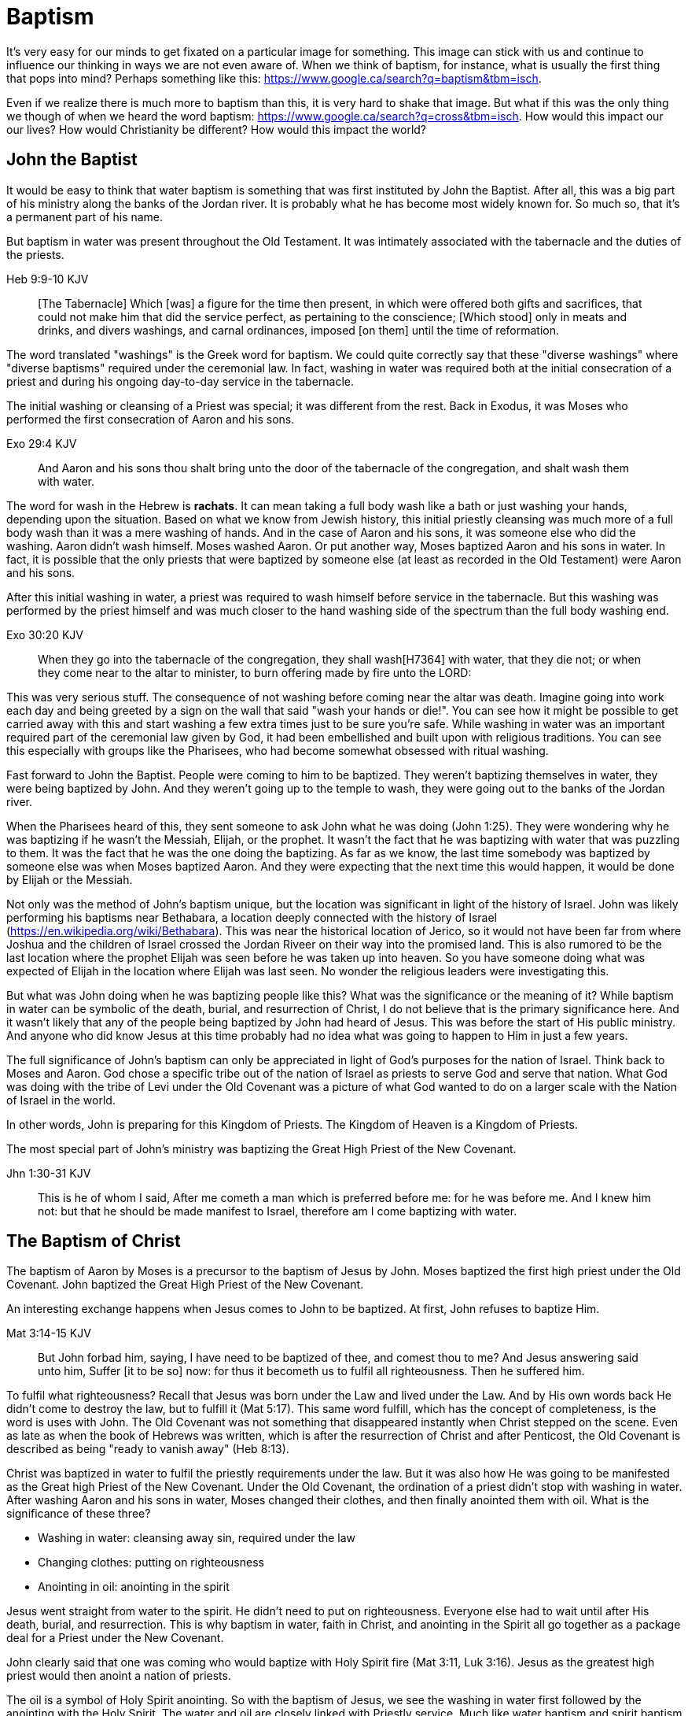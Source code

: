 Baptism
=======

It's very easy for our minds to get fixated on a particular image for something.
This image can stick with us and continue to influence our thinking in ways we are not even aware of.
When we think of baptism, for instance, what is usually the first thing that pops into mind?
Perhaps something like this: https://www.google.ca/search?q=baptism&tbm=isch.

Even if we realize there is much more to baptism than this, it is very hard to shake that image.
But what if this was the only thing we though of when we heard the word baptism: https://www.google.ca/search?q=cross&tbm=isch.
How would this impact our our lives?
How would Christianity be different?
How would this impact the world?

John the Baptist
----------------

It would be easy to think that water baptism is something that was first instituted by John the Baptist.
After all, this was a big part of his ministry along the banks of the Jordan river.
It is probably what he has become most widely known for.
So much so, that it's a permanent part of his name.

But baptism in water was present throughout the Old Testament.
It was intimately associated with the tabernacle and the duties of the priests.

Heb 9:9-10 KJV
______________
[The Tabernacle] Which [was] a figure for the time then present, in which were offered both gifts and sacrifices, that could not make him that did the service perfect, as pertaining to the conscience;
[Which stood] only in meats and drinks, and divers washings, and carnal ordinances, imposed [on them] until the time of reformation.
______________

The word translated "washings" is the Greek word for baptism.
We could quite correctly say that these "diverse washings" where "diverse baptisms" required under the ceremonial law.
In fact, washing in water was required both at the initial consecration of a priest and during his ongoing day-to-day service in the tabernacle.

The initial washing or cleansing of a Priest was special; it was different from the rest.
Back in Exodus, it was Moses who performed the first consecration of Aaron and his sons.

Exo 29:4 KJV
_____________
And Aaron and his sons thou shalt bring unto the door of the tabernacle of the congregation, and shalt wash them with water.
_____________

The word for wash in the Hebrew is *rachats*.
It can mean taking a full body wash like a bath or just washing your hands, depending upon the situation.
Based on what we know from Jewish history, this initial priestly cleansing was much more of a full body wash than it was a mere washing of hands.
And in the case of Aaron and his sons, it was someone else who did the washing.
Aaron didn't wash himself. Moses washed Aaron.
Or put another way, Moses baptized Aaron and his sons in water.
In fact, it is possible that the only priests that were baptized by someone else (at least as recorded in the Old Testament) were Aaron and his sons.

After this initial washing in water, a priest was required to wash himself before service in the tabernacle.
But this washing was performed by the priest himself and was much closer to the hand washing side of the spectrum than the full body washing end.

Exo 30:20 KJV
_____________
When they go into the tabernacle of the congregation, they shall wash[H7364] with water, that they die not; or when they come near to the altar to minister, to burn offering made by fire unto the LORD:
_____________

This was very serious stuff. The consequence of not washing before coming near the altar was death.
Imagine going into work each day and being greeted by a sign on the wall that said "wash your hands or die!".
You can see how it might be possible to get carried away with this and start washing a few extra times just to be sure you're safe.
While washing in water was an important required part of the ceremonial law given by God, it had been embellished and built upon with religious traditions.
You can see this especially with groups like the Pharisees, who had become somewhat obsessed with ritual washing.

Fast forward to John the Baptist.
People were coming to him to be baptized.
They weren't baptizing themselves in water, they were being baptized by John.
And they weren't going up to the temple to wash, they were going out to the banks of the Jordan river.

When the Pharisees heard of this, they sent someone to ask John what he was doing (John 1:25).
They were wondering why he was baptizing if he wasn't the Messiah, Elijah, or the prophet.
It wasn't the fact that he was baptizing with water that was puzzling to them.
It was the fact that he was the one doing the baptizing.
As far as we know, the last time somebody was baptized by someone else was when Moses baptized Aaron.
And they were expecting that the next time this would happen, it would be done by Elijah or the Messiah.

Not only was the method of John's baptism unique, but the location was significant in light of the history of Israel.
John was likely performing his baptisms near Bethabara, a location deeply connected with the history of Israel (https://en.wikipedia.org/wiki/Bethabara).
This was near the historical location of Jerico, so it would not have been far from where Joshua and the children of Israel crossed the Jordan Riveer on their way into the promised land.
This is also rumored to be the last location where the prophet Elijah was seen before he was taken up into heaven.
So you have someone doing what was expected of Elijah in the location where Elijah was last seen.
No wonder the religious leaders were investigating this.

But what was John doing when he was baptizing people like this?
What was the significance or the meaning of it?
While baptism in water can be symbolic of the death, burial, and resurrection of Christ, I do not believe that is the primary significance here.
And it wasn't likely that any of the people being baptized by John had heard of Jesus.
This was before the start of His public ministry.
And anyone who did know Jesus at this time probably had no idea what was going to happen to Him in just a few years.

The full significance of John's baptism can only be appreciated in light of God's purposes for the nation of Israel.
Think back to Moses and Aaron.
God chose a specific tribe out of the nation of Israel as priests to serve God and serve that nation.
What God was doing with the tribe of Levi under the Old Covenant was a picture of what God wanted to do on a larger scale with the Nation of Israel in the world.

In other words, John is preparing for this Kingdom of Priests.
The Kingdom of Heaven is a Kingdom of Priests.

The most special part of John's ministry was baptizing the Great High Priest of the New Covenant.

Jhn 1:30-31 KJV
_______________
This is he of whom I said, After me cometh a man which is preferred before me: for he was before me.
And I knew him not: but that he should be made manifest to Israel, therefore am I come baptizing with water.
_______________


The Baptism of Christ
----------------------

The baptism of Aaron by Moses is a precursor to the baptism of Jesus by John.
Moses baptized the first high priest under the Old Covenant.
John baptized the Great High Priest of the New Covenant.

An interesting exchange happens when Jesus comes to John to be baptized.
At first, John refuses to baptize Him.

Mat 3:14-15 KJV
_______________
But John forbad him, saying, I have need to be baptized of thee, and comest thou to me?
And Jesus answering said unto him, Suffer [it to be so] now: for thus it becometh us to fulfil all righteousness. Then he suffered him.
_______________

To fulfil what righteousness?
Recall that Jesus was born under the Law and lived under the Law.
And by His own words back He didn't come to destroy the law, but to fulfill it (Mat 5:17).
This same word fulfill, which has the concept of completeness, is the word is uses with John.
The Old Covenant was not something that disappeared instantly when Christ stepped on the scene.
Even as late as when the book of Hebrews was written, which is after the resurrection of Christ and after Penticost, the Old Covenant is described as being "ready to vanish away" (Heb 8:13).

Christ was baptized in water to fulfil the priestly requirements under the law.
But it was also how He was going to be manifested as the Great high Priest of the New Covenant.
Under the Old Covenant, the ordination of a priest didn't stop with washing in water.
After washing Aaron and his sons in water, Moses changed their clothes, and then finally anointed them with oil.
What is the significance of these three?

- Washing in water: cleansing away sin, required under the law
- Changing clothes: putting on righteousness
- Anointing in oil: anointing in the spirit

Jesus went straight from water to the spirit. He didn't need to put on righteousness.
Everyone else had to wait until after His death, burial, and resurrection.
This is why baptism in water, faith in Christ, and anointing in the Spirit all go together as a package deal for a Priest under the New Covenant.

John clearly said that one was coming who would baptize with Holy Spirit fire (Mat 3:11, Luk 3:16).
Jesus as the greatest high priest would then anoint a nation of priests.

The oil is a symbol of Holy Spirit anointing.
So with the baptism of Jesus, we see the washing in water first followed by the anointing with the Holy Spirit.
The water and oil are closely linked with Priestly service. Much like water baptism and spirit baptism are for Israel.

Think about what happened when Christ was baptized by John.
The dove and voice from heaven indicated the Spirit anointing of the Christ.
The washing in water was present with faith, and the sign followed after.

In Matthew 3 and Luke 3, baptize "with holy ghost and with fire" could be translated "with holy ghost even fire" based on the meaning of kai.
The Greek word here for "and" can be used to amplify something, meaning "even" as an example of something that amplifies.
Thinking about what happened at Penticost, the tongues of fire were visible above the disciples as they were anointed with this Holy Spirit (Acts 2:3).
So it makes sense that this fire is associated with the Holy Spirit.

The anointing of the Spirit is a significant piece of the New Covenant.
We read about the purpose of this is Isa 61.

Isa 61:1-2a KJV
___________
The Spirit of the Lord GOD [is] upon me; because the LORD hath anointed me to preach good tidings unto the meek; he hath sent me to bind up the brokenhearted, to proclaim liberty to the captives, and the opening of the prison to [them that are] bound;
To proclaim the acceptable year of the LORD ...
___________

This is the very verse Jesus read as He began His ministry.
He is first baptized by John, then anointed in the Spirit.
He then declares the purpose of His ministry.

Important things to highlight from Isa 61:

- Zion
- Rebuild cities
- Priests of the Lord, Ministers of God
- Receive Your Land
- Everybody that sees them will acknowledge they are blessed by Lord

Addressing the people gathered in Acts chapter 2, Peter clearly links Penticost with Joel chapter 2 (Acts 2:16-19).
Joel is speaking of a time when God will pour out his spirit on that nation.

Joe 2:28-29 KJV
_______________
And it shall come to pass afterward, [that] I will pour out my spirit upon all flesh; and your sons and your daughters shall prophesy, your old men shall dream dreams, your young men shall see visions:
And also upon the servants and upon the handmaids in those days will I pour out my spirit.
_______________

And just a few verses down, Joel specifically mentions Zion (multiple times) and Jerusalem in close association with this.

To understand water baptism and spirit baptism, we have to understand the Old Testament.
And if we truly want to understnad the Great Commission, we need to understand it in light of how Christ defined His ministry.
In the Great Commission in Mark 16, salvation is associated with baptism

Mar 16:15-16 KJV]
________________
And he said unto them, Go ye into all the world, and preach the gospel to every creature.
He that believeth and is baptized shall be saved; but he that believeth not shall be damned.
________________

But unfortunately what is almost always overlooked are the two verse that follows this.

Mar 16:17-18 KJV
________________
And these signs shall follow them that believe; In my name shall they cast out devils; they shall speak with new tongues;
They shall take up serpents; and if they drink any deadly thing, it shall not hurt them; they shall lay hands on the sick, and they shall recover.
________________

Was water baptism a part of this? Yes, I think so!
But what closely followed this was an anointing of the Spirit. This anointing was possible only by faith.
And there were powerful, irrefutable signs that went with this anointing that we can't ignore.
And the point of the Spirit anointing was to prepare and equip Israel to fulfill God's purpose of a Kingdom of Priests.
These two baptisms go together much in the same what that a priest had to both wash in water and get anointed in oil in preparation for his work.

One way to look at the great commission: that Jesus commanded the disciples to truly go to everyone and they never got it.
Or Jesus was sending the twelve out to all of Israel scattered throughout the world to prepare the Nation of Priests.
This nation as a whole would then go into all the world into all nations.
So the great commission is in fact a commission to go out a prepare a scatered nation to embrace the role God had for them.

Christ actually had three baptisms, not just one or two (Jesus in Luke 12:50)
Christ actually had three baptisms: water purification, spirit anointing, and the cross.
Christianity has largely fixated on the first one even though it is the last one that really is the biggest deal.

Baptism: A Definition
---------------------

If baptism can be used in such different ways, is it possible to arrive at some common definition of the word that can actually help us understand all its varied uses?
We need to explore the word a bit more closely to find out.

The Greek word for baptism is βαπτίζω (baptizo).
Vine's has this to say about baptize.

Vine's Expository Dictionary of New Testament Words
___________________________________________________
"to baptize," primarily a frequentative form of bapto, "to dip," was used among
the Greeks to signify the dyeing of a garment, or the drawing of water by
dipping a vessel into another, etc. Plutarchus uses it of the drawing of wine
by dipping the cup into the bowl (Alexis, 67) and Plato, metaphorically, of
being overwhelmed with questions (Euthydemus, 277 D).
___________________________________________________

Two words: "to dip" vs "to baptize".

So while baptize can be used to describe dipping something into water, it means far more than that.
It signifies a permanent change, not just a temporary immersion.
There is no better illustration of this than pickles!

https://www.blueletterbible.org/lang/lexicon/lexicon.cfm?strongs=G911&t=KJV
_________
Not to be confused with 907, baptizo. The clearest example that shows the
meaning of baptizo is a text from the Greek poet and physician Nicander, who
lived about 200 B.C. It is a recipe for making pickles and is helpful because
it uses both words. Nicander says that in order to make a pickle, the vegetable
should first be 'dipped' (bapto) into boiling water and then 'baptised'
(baptizo) in the vinegar solution. Both verbs concern the immersing of
vegetables in a solution. But the first is temporary. The second, the act of
baptising the vegetable, produces a permanent change.
_________

Often in evangelical Christian circles, baptism is presented as something that is optional but is encouraged as a way to follow Christ in obedience.
Baptism is not considered to produce any change in the individual, but it can perhaps be a faith building experience.
For example, believers questioning thier own faith who have not been baptized are often encouraged to get baptized as a way to make a testament of thier faith and overcome their doubts.
The risk is that we turn baptism into something that is more about us and our actions than about Christ.
But is baptism ever really presented as something optional in Scripture? And does baptism actually change people?

Being baptized into something means to be so affected that there is a lasting change that takes place.
Often, the emphasis is placed on the act rather than the change, or on the symbolism of the act rathen than the act itself.
How would we understand baptism if we focus on the change brought about by it?
The key is understanding that there are different baptisms in Scripture.
And the change brought about by each of those baptisms is different.

How does washing fit into this in Greek meaning? Is this reading too much into baptize? https://goddidntsaythat.com/2010/08/24/q-and-a-the-original-baptism/

Look at the different themes associated with baptism in scripture (e.g. deliverance, judgement, cleansing, healing).

Baptism into Christ
-------------------

Who is the greatest teacher on baptism in the New Testament?
The greatest teacher on baptism in the New Testament once said "Christ sent me not to baptize" (Paul in 1 Cor 1:17)?

When we think about the word baptize, the cross is not necessarily the first association that jumps to mind.
However, baptism into the death of Christ is a central message to Paul's teaching.
Paul makes it clear that to be baptized into Christ is really to be baptized into His death.
A clear pattern in Paul's teaching is that when he mentions baptism, it is in close relationship with the cross.
The two words usually show up close to each other in his writing.

Rom 6:3-6 KJV
___________
Know ye not, that so many of us as were baptized into Jesus Christ were baptized into his death?
Therefore we are buried with him by baptism into death: that like as Christ was raised up from the dead by the glory of the Father, even so we also should walk in newness of life.
For if we have been planted together in the likeness of his death, we shall be also [in the likeness] of [his] resurrection:
Knowing this, that our old man is crucified with [him], that the body of sin might be destroyed, that henceforth we should not serve sin.
___________

How do we know this baptism isn't washing in water? Who does this baptism?
See the circumcision and baptism in Col 2:12.

Col 2:10-12 KJV
_________________
And ye are complete in him, which is the head of all principality and power:
In whom also ye are circumcised with the circumcision made without hands, in putting off the body of the sins of the flesh by the circumcision of Christ:
Buried with him in baptism, wherein also ye are risen with [him] through the faith of the operation of God, who hath raised him from the dead.
_________________

Paul is addressing all nations on a level playing field in the book of Colossians.
He is not saying "to the Jew First" like he does in Romans.
He is speaking to people here who were never circumcised.
Under the Old Covenant, both circumcision and baptism in water (the mikvah) were required for a Gentile that wanted to become a practicing Jew.
But the circumcision done here is performed without hands. It is the circumcision of Christ.
Does it not make total sense that the baptism done here is also without hands?

The baptism here is something so central to the gospel that it was common to both the believing Jew and the believing Gentile,
quite apart from any circumcision or washing of the flesh.
In fact, it is through the "operation of God".
Only God can perform this baptism.
This baptism is done (past tense), but it is entered into (present tenst) by faith.

Notice how the words baptism and cross both pop out in Rom 6 and Col 2.
Baptism and the cross are like flip sides of the coin.
Baptism into Christ is baptism into His death.
The significance of the cross is that it is how the death was accomplished.

Baptism into the death of Christ cannot be done by us; it can only be done by God.
But embracing the message of the cross in our daily lives is something that is done by us.
This is evidence in the present to us and to others that our baptism is in fact real.
The cross points back to this but also symbolizes the active change that is taking place here and now in our lives to reflect this fact.
The cross symbolizes both a completed reality and an present change and a future change.
The future change is when the old creation is permanently replaced by the new.
The present change in our lives today is the work of the Spirit (the Word) filling us and changing us.

The structure of Galatians centers around baptism into Christ and the Cross:

- A: Gal 2:20: Paul crucified with Christ. Christ living in him.
- B: Gal 3:1: The Galatians had a clear example of Christ crucified.
- C: Gal 3:27-28: Baptized into Christ, distinction gone, all one in Christ Jesus
- B: Gal 5:24: They that are Christ's have crucified the flesh
- A: Gal 6:14: The world has crucified to Paul. The New Creation.

How was it that the Galatians has a clear example of Christ crucified set before them?
This was through the preaching and life of Paul. Because he was baptized into the death of Christ and had embraced the cross.
Paul made this evident through his life because this had become Paul's identity.
One of the disciples came to Jesus while He was on earth and asked to see the Father.
How did Jesus reply?
"Have I been with you so long, and yet you have not known Me, Philip? He who has seen me has seen the Father." (John 14:9)
In effect, Paul is saying a similar thing here.
If you have seen me (Paul), you have seen Christ.

What was Paul talking about here?
What does Christ crucified look like?
Is it powerful signs and wonders?
Paul used this example to confront issues in the Corinthian church.
Communion and its consequences, the spirit gifts, baptized into one body.
These had the baptism of the spirit. They had the gifts.
But they didn't understand the message of the cross.
Much like the Children of Israel in the Old Testament were baptized into Moses but died in the wilderness.
Much like the priests under the Old Covenant, misusing the calling and gifts had serious consequences.
May were ill and some even died.

Paul explains what embracing the cross looks like in a somewhat puzzling passage in 1 Cor.

1Co 15:29 KJV
____________
Else what shall they do which are baptized for the dead, if the dead rise not at all? why are they then baptized for the dead?
____________

Paul is asking: why would someone be baptized "for the dead" if there is no resurrection of the dead.
What does being baptized "for the dead" mean?
The phrase in the Greek can mean over as in position or also in place of.

[Think about whether this could be related to parallel with Christ or just physically over the dead]

Commonly, this verse is understood as a reference to a practice of either baptizing the dead or getting baptized in the place of a dead person.
But it is a bit strange to assume this given there is no hint of this anywhere else in this book.
Why would Paul randomly refer to a practice not found anywhere else in the Bible when he is trying to defend the truth of the resurrection?
It makes much more sense here if Paul is actually speaking of the same thing in v29 - v32.
Paul mentions that he fought with wild beasts a few verses down.
The criminals and Christians were at that time thrown before wild beasts (research more).
How many died in these very area floors for their faith?
Paul could be referring to those that were baptized over the same place as these dead.
This lifestyle of dying daily was the outcome of Paul embracing the message of the cross.

The miracles performed by Jesus are not the ultimate expression of the power and the wisdom of God.
And the sign gifts of Spirit anointing are only temporary.
They are passing away as Paul says in 1 Cor 13.
If you have been baptized in water and anointed with the spirit, but you don't have love, you are nothing.
Its not the physical act of dying that is central to the cross in practical application.
Paul says that if you give your body to be burned but don't have love, you are nothing.
This sacrifice is only acceptable to God if it is done willingly.
Can you do something willingly if you don't have a choice?
I think there is the very real possibility that those that God calls to be martyrs also have choice (Heb 11:35).
Did Christ die because He was nailed to a cross and couldn't escape?
No, He died because He willingly gave Himeself up.
That is the power and the wisdom of God in the cross.
It is getting to the point of being able to willingly let go of everything.

Paul was so changed by the cross that it had become part of his very identity.
When he preached the cross, he also lived out the power and wisdom of God in his very life.

Gal 6:14 KJV
____________
But God forbid that I should glory, save in the cross of our Lord Jesus Christ, by whom the world is crucified unto me, and I unto the world.
____________

The cross caused Paul to look at the world differently.
The cross meant that Paul looked different to the world.
These two things together are the strongest evidence of the reality of baptism into Christ in our daily lives.

While the Great Commission from Mark chapter 16 seems to get a lot of attention today, this message of the cross is truly core to being a follower of Christ.
How critical it is to understand the Great Commission in light of something else Christ said.
It's one thing to be ordained as a priest, it's a totally different thing to follow Christ and embrace the cross in your life.

Mar 8:34 KJV
____________
And when he had called the people [unto him] with his disciples also, he said unto them, Whosoever will come after me, let him deny himself, and take up his cross, and follow me.
____________


The One Baptism
---------------

We have seen that a full scriptural understanding of baptism requires that we distinguish between washing in water, being anointed by the spirit, and being baptized into the death, burial, and resurrection of Christ.
But Paul takes this one step further when summarizing the unity of the Spirit in Ephesians chapter 4:

Eph 4:4-6 KJV
_____________
[There is] one body, and one Spirit, even as ye are called in one hope of your calling;
One Lord, one faith, one baptism,
One God and Father of all, who [is] above all, and through all, and in you all.
_____________

How can Paul say there is only one baptism when we clearly saw that there are at least three?
Context.
Looking just a few verses down, Paul clearly defines the context for this.

Eph 4:22-24
___________
Put off ... the old man (anthropos) ... be renewed ... put on the new man (anthropos).
___________

The word for man here isn't referring to a male specifically.
It's the word anthropos that is used to refer to a human being, whether male or female.
In other words, we could say

___________
Put off ... the old humanity ... be renewed ... put on the new humanity.
___________

Or perhaps

___________
Put off ... the old creation ... be renewed ... put on the new creation.
___________

Remember that baptism in its truest sense always involves a change.
The change here is from the old creation to the new creation.
Just like the priesthood under the Old Covenant was first established with Moses baptizing Aaron and his sons.
Just like the new priesthood under the New Covenant that John the baptist was proclaiming.
Baptism is also deeply connected with identity.
Ephesians chapter 2 helps shed more detailed light on the new anthropos.

In some ways, you can think of all prior baptims being fulfilled or brought to completion in this One Baptism.

Eph 2:11-18 KJV
_______________
Wherefore remember, that ye [being] in time past Gentiles in the flesh, who are called Uncircumcision by that which is called the Circumcision in the flesh made by hands;
That at that time ye were without Christ, being aliens from the commonwealth of Israel, and strangers from the covenants of promise, having no hope, and without God in the world:
But now in Christ Jesus ye who sometimes were far off are made nigh by the blood of Christ.
For he is our peace, who hath made both one, and hath broken down the middle wall of partition [between us];
Having abolished in his flesh the enmity, [even] the law of commandments [contained] in ordinances; for to make in himself of twain one new man, [so] making peace;
And that he might reconcile both unto God in one body by the cross, having slain the enmity thereby:
And came and preached peace to you which were afar off, and to them that were nigh.
For through him we both have access by one Spirit unto the Father.
_______________

|========
| Eph 4                 | Eph 2
| One Body              | reconcile both unto God in one body (v16)
| One Spirit            | access by one Spirit to the Father (v18), habitation of God through the Spirit (v22)
| One Lord              | holy temple in the lord (v21)
| One Faith             | Saved through faith (v8)
| One Baptism           | Made both one (v14), One new anthropos (v15), by the cross (v16)
| One God and Father    | Access by one Spirit to the father (v18)
|========

The cross separates the old creation from the new creation.
It is impossible to be a part of the New Creation without baptism into Christ.
Christ is the Head of this creation much like Adam was the head of the old.
The only path to the new creation is through the death, burial, and resurrection of Christ.
Without baptism into the death of Christ, it is not possible to have any part of the new creation.
This baptism is foundational to any good news of the new creation.
And it is a baptism that is done by God, not by human hands (Col 2).

The distinctions and divisions of the old creation simply do not translate into the new creation.
Fleshly distinctions and differences are part of the old creation and end at the cross.
Gender, race, religion.
Your gender or race does not determine where you fit within the new creation in Christ.
It is the calling of God that determines where you fit in the New Creation.

The glimpses into the new creation we get in Scripture are few and far between.
Both John and Paul have the curtains peeled back a bit for a revelation.

John sees the Bride.
Paul sees the Husband.

|========
| Old Anthropos     | New Anthropos
| Adam              | Christ
| Adam & Eve        | Head & Body
| Israel & Nations  | Bride & Husband
|========

We are getting a glimpse into the new Anthropos that God created in Christ.
Our true identity is found not under the old creation but within the new creation.
And that identity is based on the calling of God and the work of Christ, not on gender, race, or religion.
All purposes in the New Creation start with the baptism into the death of Christ.
The New Creation reveals the manifold wisdom of God (Eph 3:10).

When we are baptized into the death of Christ, we are so impacted by the message of the cross that it changes us.
Even while we are still a part of the old creation today, we have been touched by the New Creation in such a way that it has permanently changed us.
We have been baptized into Christ and He is now a permanent part of us.
The cross is how the old creation is touched, infused, and changed by the new.
This One Baptism is the the only universal all encompassing baptism.
All others are temporary in nature or limited in scope, much like the Old Covenant and New Covenant.

1. Old Covenant: water baptism: temporary, called of Israel according to flesh
2. New Covenant: spirit baptism: eternal, called of Israel according to spirit
3. New Anthropos: baptism into death of Christ: eternal, all the called in Christ (Bride and Husband)

Baptism and the cross are like opposite sides of the coin.
All of the reasons people feel the need to be baptized in water can be answered in the cross.

What is the defining characteristic of the New Creation? Love.
How do we remember and honour the work of Christ in our lives today?
How do we show evidence of this to others?
Is it through an outward washing ceremony? Or is it by being shaped by the cross in our daily lives?
